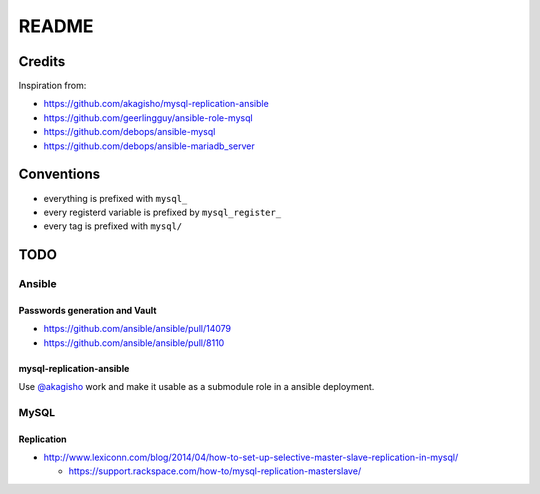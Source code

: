 ######
README
######

Credits
#######

Inspiration from:

* https://github.com/akagisho/mysql-replication-ansible
* https://github.com/geerlingguy/ansible-role-mysql

* https://github.com/debops/ansible-mysql
* https://github.com/debops/ansible-mariadb_server

Conventions
###########

* everything is prefixed with ``mysql_``
* every registerd variable is prefixed by ``mysql_register_``
* every tag is prefixed with ``mysql/``

TODO
####

Ansible
=======

Passwords generation and Vault
------------------------------

* https://github.com/ansible/ansible/pull/14079
* https://github.com/ansible/ansible/pull/8110

mysql-replication-ansible
-------------------------

Use `@akagisho <https://github.com/akagisho>`_ work and make it usable as a
submodule role in a ansible deployment.

MySQL
=====

Replication
-----------

* http://www.lexiconn.com/blog/2014/04/how-to-set-up-selective-master-slave-replication-in-mysql/

  * https://support.rackspace.com/how-to/mysql-replication-masterslave/

